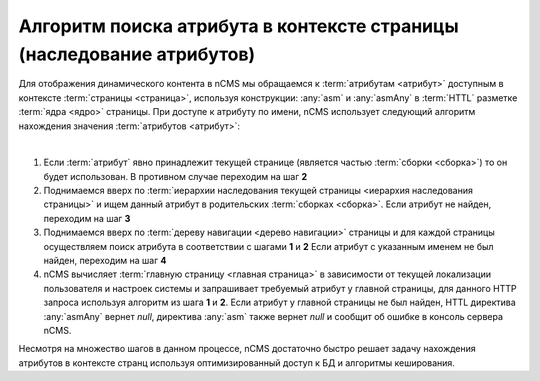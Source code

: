 
.. _attributes_access:

Алгоритм поиска атрибута в контексте страницы (наследование атрибутов)
======================================================================

Для отображения динамического контента в nCMS мы обращаемся
к :term:`атрибутам <атрибут>` доступным в контексте :term:`страницы <страница>`,
используя конструкции: :any:`asm` и :any:`asmAny` в :term:`HTTL` разметке :term:`ядра <ядро>` страницы.
При доступе к атрибуту по имени, nCMS использует следующий алгоритм
нахождения значения :term:`атрибутов <атрибут>`:

|

1. Если :term:`атрибут` явно принадлежит текущей странице (является частью :term:`сборки <сборка>`)
   то он будет использован. В противном случае переходим на шаг **2**
2. Поднимаемся вверх по :term:`иерархии наследования текущей страницы <иерархия наследования страницы>`
   и ищем данный атрибут в родительских :term:`сборках <сборка>`.
   Если атрибут не найден, переходим на шаг **3**
3. Поднимаемся вверх по :term:`дереву навигации <дерево навигации>` страницы
   и для каждой страницы осуществляем поиск атрибута в соответствии с шагами **1** и **2**
   Если атрибут с указанным именем не был найден, переходим на шаг **4**
4. nCMS вычисляет :term:`главную страницу <главная страница>`
   в зависимости от текущей локализации пользователя и настроек системы
   и запрашивает требуемый атрибут у главной страницы, для данного HTTP запроса используя
   алгоритм из шага  **1** и **2**. Если атрибут у главной страницы не был найден, HTTL директива
   :any:`asmAny` вернет `null`, директива :any:`asm` также вернет `null` и сообщит об ошибке
   в консоль сервера nCMS.

Несмотря на множество шагов в данном процессе, nCMS достаточно быстро решает задачу нахождения
атрибутов в контексте странц используя оптимизированный доступ к БД и алгоритмы кеширования.

